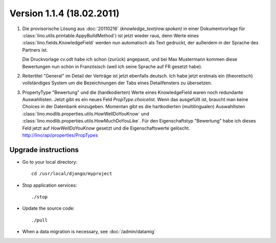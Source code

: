 Version 1.1.4 (18.02.2011)
==========================

#.  Die provisorische Lösung aus :doc:`20110216` 
    (`knowledge_text(row.spoken)` in einer Dokumentvorlage 
    für :class:`lino.utils.printable.AppyBuildMethod`)
    ist jetzt wieder raus, denn Werte eines 
    :class:`lino.fields.KnowledgeField`
    werden nun automatisch als Text gedruckt, der 
    außerdem in der Sprache des Partners ist.
    
    Die Druckvorlage cv.odt habe ich schon (zurück) angepasst, 
    und bei Max Mustermann kommen diese Bewertungen nun schön 
    in Französisch (weil ich seine Sprache auf FR gesetzt habe).
    
#.  Reitertitel "General" im Detail der Verträge ist jetzt ebenfalls deutsch.
    Ich habe jetzt erstmals ein (theoretisch) vollständiges System 
    um die Bezeichnungen der Tabs eines Detailfensters zu übersetzen.
    
#.  PropertyType "Bewertung" und die (hardkodierten) Werte eines 
    KnowledgeField waren noch redundante Auswahllisten. 
    Jetzt gibt es ein neues Feld `PropType.choicelist`. 
    Wenn das ausgefüllt ist, braucht man keine Choices 
    in der Datenbank einzugeben.
    Momentan gibt es die hartkodierten (multilingualen) Auswahllisten
    :class:`lino.modlib.properties.utils.HowWellDoYouKnow` und 
    :class:`lino.modlib.properties.utils.HowMuchDoYouLike`.
    Für den Eigenschaftstyp "Bewertung" habe ich dieses Feld jetzt 
    auf `HowWellDoYouKnow` gesetzt und die Eigenschaftswerte gelöscht.
    http://lino/api/properties/PropTypes



Upgrade instructions
--------------------

- Go to your local directory::

    cd /usr/local/django/myproject
    
- Stop application services::

    ./stop
    
- Update the source code::

    ./pull
    
- When a data migration is necessary, see :doc:`/admin/datamig`

